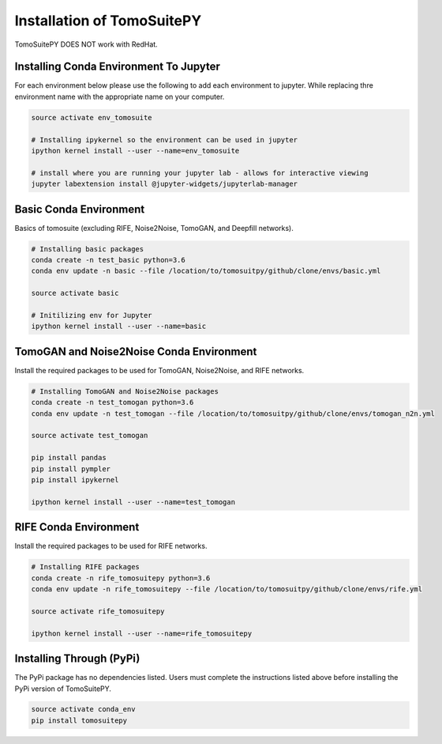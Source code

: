 .. _installation:

===============================
Installation of TomoSuitePY
===============================

.. warning::

TomoSuitePY DOES NOT work with RedHat.


Installing Conda Environment To Jupyter
=======================================

For each environment below please use the following to add each environment to jupyter.
While replacing thre environment name with the appropriate name on your computer.

.. code:: python

    source activate env_tomosuite

    # Installing ipykernel so the environment can be used in jupyter
    ipython kernel install --user --name=env_tomosuite

    # install where you are running your jupyter lab - allows for interactive viewing
    jupyter labextension install @jupyter-widgets/jupyterlab-manager


Basic Conda Environment
=======================

Basics of tomosuite (excluding RIFE, Noise2Noise, TomoGAN, and Deepfill networks).

.. code:: python

    # Installing basic packages
    conda create -n test_basic python=3.6
    conda env update -n basic --file /location/to/tomosuitpy/github/clone/envs/basic.yml
    
    source activate basic
    
    # Initilizing env for Jupyter
    ipython kernel install --user --name=basic


TomoGAN and Noise2Noise Conda Environment
==========================================

Install the required packages to be used for TomoGAN, Noise2Noise, and RIFE networks.

.. code:: python

    # Installing TomoGAN and Noise2Noise packages
    conda create -n test_tomogan python=3.6
    conda env update -n test_tomogan --file /location/to/tomosuitpy/github/clone/envs/tomogan_n2n.yml
    
    source activate test_tomogan
    
    pip install pandas
    pip install pympler
    pip install ipykernel
    
    ipython kernel install --user --name=test_tomogan


RIFE Conda Environment
======================

Install the required packages to be used for RIFE networks.

.. code:: python

    # Installing RIFE packages
    conda create -n rife_tomosuitepy python=3.6
    conda env update -n rife_tomosuitepy --file /location/to/tomosuitpy/github/clone/envs/rife.yml
    
    source activate rife_tomosuitepy
    
    ipython kernel install --user --name=rife_tomosuitepy


Installing Through (PyPi)
==========================


.. warning::

The PyPi package has no dependencies listed.
Users must complete the instructions listed above
before installing the PyPi version of TomoSuitePY.


.. code:: bash
    
    source activate conda_env
    pip install tomosuitepy